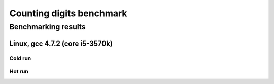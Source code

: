 ===========================
 Counting digits benchmark
===========================

Benchmarking results
====================

Linux, gcc 4.7.2 (core i5-3570k)
~~~~~~~~~~~~~~~~~~~~~~~~~~~~~~~~

Cold run
--------
.. image:: https://raw.github.com/localvoid/cxx-benchmark-count-digits/master/results/linux/gcc_4_7/i5_3570k/cold_digits10_64.png
.. image:: https://raw.github.com/localvoid/cxx-benchmark-count-digits/master/results/linux/gcc_4_7/i5_3570k/cold_digits10_32.png
.. image:: https://raw.github.com/localvoid/cxx-benchmark-count-digits/master/results/linux/gcc_4_7/i5_3570k/cold_digits10_16.png
.. image:: https://raw.github.com/localvoid/cxx-benchmark-count-digits/master/results/linux/gcc_4_7/i5_3570k/cold_digits10_8.png

Hot run
-------
.. image:: https://raw.github.com/localvoid/cxx-benchmark-count-digits/master/results/linux/gcc_4_7/i5_3570k/hot_digits10_64.png
.. image:: https://raw.github.com/localvoid/cxx-benchmark-count-digits/master/results/linux/gcc_4_7/i5_3570k/hot_digits10_32.png
.. image:: https://raw.github.com/localvoid/cxx-benchmark-count-digits/master/results/linux/gcc_4_7/i5_3570k/hot_digits10_16.png
.. image:: https://raw.github.com/localvoid/cxx-benchmark-count-digits/master/results/linux/gcc_4_7/i5_3570k/hot_digits10_8.png

